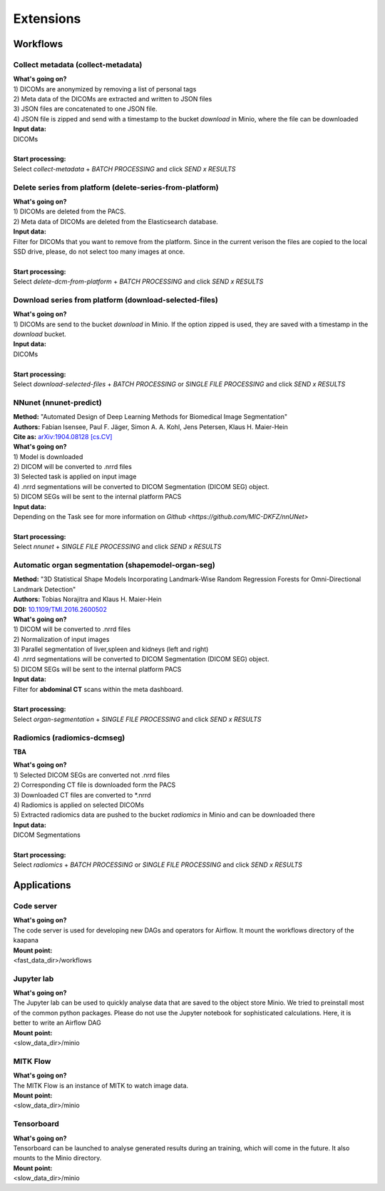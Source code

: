 .. _extensions start:

Extensions
==========

Workflows
^^^^^^^^^

.. _extensions collect:

Collect metadata (collect-metadata)
-----------------------------------
| **What's going on?**
| 1) DICOMs are anonymized by removing a list of personal tags
| 2) Meta data of the DICOMs are extracted and written to JSON files
| 3) JSON files are concatenated to one JSON file.
| 4) JSON file is zipped and send with a timestamp to the bucket *download* in Minio, where the file can be downloaded

| **Input data:**
| DICOMs
|
| **Start processing:**
| Select  *collect-metadata*  + *BATCH PROCESSING* and click *SEND x RESULTS*


.. _extensions delete:

Delete series from platform (delete-series-from-platform)
---------------------------------------------------------
| **What's going on?**
| 1) DICOMs are deleted from the PACS.
| 2) Meta data of DICOMs are deleted from the Elasticsearch database.

| **Input data:**
| Filter for DICOMs that you want to remove from the platform. Since in the current verison the files are copied to the local SSD drive, please, do not select too many images at once. 
|
| **Start processing:**
| Select  *delete-dcm-from-platform* + *BATCH PROCESSING* and click *SEND x RESULTS*


.. _extensions download:

Download series from platform (download-selected-files)
-------------------------------------------------------
| **What's going on?**
| 1) DICOMs are send to the bucket *download* in Minio. If the option zipped is used, they are saved with a timestamp in the *download* bucket.

| **Input data:**  
| DICOMs
|
| **Start processing:**
| Select  *download-selected-files* + *BATCH PROCESSING* or *SINGLE FILE PROCESSING* and click *SEND x RESULTS*


.. _extensions nnunet:

NNunet (nnunet-predict)
-----------------------
| **Method:** "Automated Design of Deep Learning Methods for Biomedical Image Segmentation"
| **Authors:**  Fabian Isensee, Paul F. Jäger, Simon A. A. Kohl, Jens Petersen, Klaus H. Maier-Hein
| **Cite as:** `arXiv:1904.08128 [cs.CV] <https://arxiv.org/abs/1904.08128>`_

| **What's going on?**
| 1) Model is downloaded
| 2) DICOM will be converted to .nrrd files
| 3) Selected task is applied on input image
| 4) .nrrd segmentations will be converted to DICOM Segmentation (DICOM SEG) object.
| 5) DICOM SEGs will be sent to the internal platform PACS

| **Input data:**  
| Depending on the Task see for more information on `Github <https://github.com/MIC-DKFZ/nnUNet>`
|
| **Start processing:**
| Select  *nnunet* + *SINGLE FILE PROCESSING* and click *SEND x RESULTS*



.. _extensions organseg:

Automatic organ segmentation (shapemodel-organ-seg)
---------------------------------------------------
| **Method:** "3D Statistical Shape Models Incorporating Landmark-Wise Random Regression Forests for Omni-Directional Landmark Detection"
| **Authors:**  Tobias Norajitra and Klaus H. Maier-Hein
| **DOI:** `10.1109/TMI.2016.2600502 <https://ieeexplore.ieee.org/document/7544533>`_

| **What's going on?**
| 1) DICOM will be converted to .nrrd files
| 2) Normalization of input images
| 3) Parallel segmentation of liver,spleen and kidneys (left and right)
| 4) .nrrd segmentations will be converted to DICOM Segmentation (DICOM SEG) object.
| 5) DICOM SEGs will be sent to the internal platform PACS

| **Input data:**  
| Filter for **abdominal CT** scans within the meta dashboard. 
|
| **Start processing:**
| Select  *organ-segmentation* + *SINGLE FILE PROCESSING* and click *SEND x RESULTS*


.. _extensions radiomics:

Radiomics (radiomics-dcmseg)
----------------------------
**TBA**

| **What's going on?**
| 1) Selected DICOM SEGs are converted not .nrrd files
| 2) Corresponding CT file is downloaded form the PACS
| 3) Downloaded CT files are converted to \*.nrrd
| 4) Radiomics is applied on selected DICOMs
| 5) Extracted radiomics data are pushed to the bucket *radiomics* in Minio and can be downloaded there

| **Input data:**  
| DICOM Segmentations 
|
| **Start processing:**
| Select  *radiomics* + *BATCH PROCESSING* or *SINGLE FILE PROCESSING* and click *SEND x RESULTS*


Applications
^^^^^^^^^^^^

.. _extensions code_server:

Code server
-----------
| **What's going on?**
| The code server is used for developing new DAGs and operators for Airflow. It mount the workflows directory of the kaapana

| **Mount point:**  
| <fast_data_dir>/workflows

.. _extensions jupyterlab:

Jupyter lab
-----------
| **What's going on?**
| The Jupyter lab can be used to quickly analyse data that are saved to the object store Minio. We tried to preinstall most of the common python packages. Please do not use the Jupyter notebook for sophisticated calculations. Here, it is better to write an Airflow DAG

| **Mount point:**  
| <slow_data_dir>/minio

.. _extensions mitk_flow:

MITK Flow
---------
| **What's going on?**
| The MITK Flow is an instance of MITK to watch image data.

| **Mount point:**  
| <slow_data_dir>/minio

.. _extensions tensorboard:

Tensorboard
-----------
| **What's going on?**
| Tensorboard can be launched to analyse generated results during an training, which will come in the future. It also mounts to the Minio directory.

| **Mount point:**  
| <slow_data_dir>/minio


